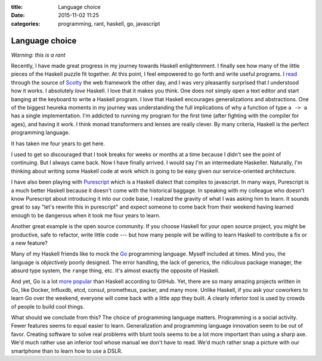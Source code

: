 :title: Language choice
:date: 2015-11-02 11:25
:categories: programming, rant, haskell, go, javascript

Language choice
===============

*Warning: this is a rant*

Recently, I have made great progress in my journey towards Haskell
enlightenment.  I finally see how many of the little pieces of the Haskell
puzzle fit together.  At this point, I feel empowered to go forth and write
useful programs.  I `read`_ through the source of `Scotty`_ the web framework
the other day, and I was very pleasantly surprised that I understood how it
works.  I absolutely *love* Haskell.  I love that it makes you think.  One does
not simply open a text editor and start banging at the keyboard to write a
Haskell program.  I love that Haskell encourages generalizations and
abstractions.  One of the biggest heureka moments in my journey was
understanding the full implications of why a function of type ``a -> a`` has a
single implementation.  I'm addicted to running my program for the first time
(after fighting with the compiler for ages), and having it work.  I think monad
transformers and lenses are really clever.  By many criteria, Haskell is the
perfect programming language.

It has taken me four years to get here.

I used to get so discouraged that I took breaks for weeks or months at a time
because I didn't see the point of continuing.  But I always came back. Now I
have finally arrived.  I would say I'm an intermediate Haskeller.  Naturally,
I'm thinking about writing some Haskell code at work which is going to be easy
given our service-oriented architecture.

I have also been playing with `Purescript`_ which is a Haskell dialect that
compiles to javascript.  In many ways, Purescript is a much better Haskell
because it doesn't come with the historical baggage.  In speaking with my
colleague who doesn't know Purescript about introducing it into our code base,
I realized the gravity of what I was asking him to learn.  It sounds great to
say "let's rewrite this in purescript" and expect someone to come back from
their weekend having learned enough to be dangerous when it took me four years
to learn.

Another great example is the open source community.  If you choose Haskell for
your open source project, you might be productive, safe to refactor, write
little code --- but how many people will be willing to learn Haskell to
contribute a fix or a new feature?

Many of my Haskell friends like to mock the `Go`_ programming language.  Myself
included at times.  Mind you, the language is *objectively* poorly designed.
The error handling, the lack of generics, the ridiculous package manager, the
absurd type system, the ``range`` thing, etc.  It's almost exactly the opposite
of Haskell.

And yet, Go is a lot `more popular`_ than Haskell according to GitHub.  Yet,
there are so many amazing projects written in Go, like Docker, Influxdb, etcd,
consul, prometheus, packer, and many more.  Unlike Haskell, if you ask your
coworkers to learn Go over the weekend, everyone will come back with a little
app they built.  A clearly inferior tool is used by crowds of people to build
cool things.

What should we conclude from this?  The choice of programming language matters.
Programming is a social activity.  Fewer features seems to equal easier to
learn.  Generalization and programming language innovation seem to be out of
favor.  Creating software to solve real problems with blunt tools seems to be a
lot more important than using a sharp axe.  We'd much rather use an inferior
tool whose manual we don't have to read.  We'd much rather snap a picture
with our smartphone than to learn how to use a DSLR.

.. _read: https://twitter.com/_honza/status/660421406698508288
.. _Scotty: https://github.com/scotty-web/scotty
.. _Purescript: http://www.purescript.org/
.. _Go: https://golang.org/
.. _more popular: http://adambard.com/blog/top-github-languages-2014/
